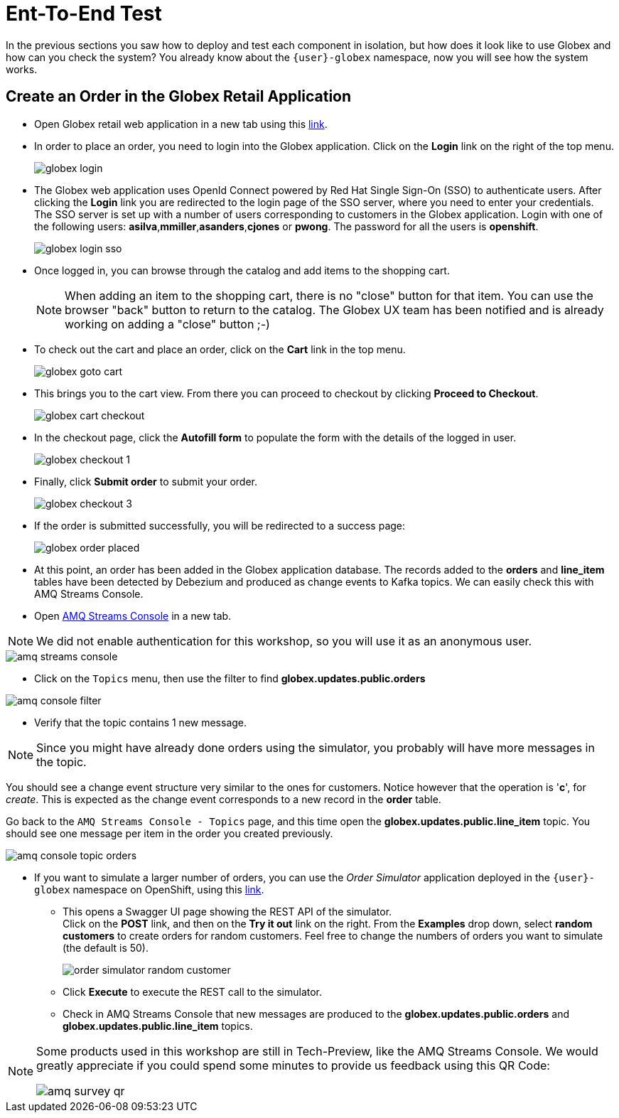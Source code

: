 = Ent-To-End Test

In the previous sections you saw how to deploy and test each component in isolation, but how does it look like to use Globex and how can you check the system?
You already know about the `{user}-globex` namespace, now you will see how the system works.

== Create an Order in the Globex Retail Application

* Open Globex retail web application in a new tab using this https://globex-web-{user}-globex.{openshift_cluster_ingress_domain}[link^].

* In order to place an order, you need to login into the Globex application. Click on the *Login* link on the right of the top menu.
+
image::module02/end-to-end-test/globex-login.png[]

* The Globex web application uses OpenId Connect powered by Red Hat Single Sign-On (SSO) to authenticate users. After clicking the *Login* link you are redirected to the login page of the SSO server, where you need to enter your credentials. +
The SSO server is set up with a number of users corresponding to customers in the Globex application. Login with one of the following users: *asilva*,*mmiller*,*asanders*,*cjones* or *pwong*. The password for all the users is *openshift*.
+
image::module02/end-to-end-test/globex-login-sso.png[]

* Once logged in, you can browse through the catalog and add items to the shopping cart. +
+
[NOTE] 
====
When adding an item to the shopping cart, there is no "close" button for that item. You can use the browser "back" button to return to the catalog. The Globex UX team has been notified and is already working on adding a "close" button ;-)
====

* To check out the cart and place an order, click on the *Cart* link in the top menu.
+
image::module02/end-to-end-test/globex-goto-cart.png[]

* This brings you to the cart view. From there you can proceed to checkout by clicking *Proceed to Checkout*.
+
image::module02/end-to-end-test/globex-cart-checkout.png[]

* In the checkout page, click the *Autofill form* to populate the form with the details of the logged in user.
+
image::module02/end-to-end-test/globex-checkout-1.png[]

* Finally, click *Submit order* to submit your order.
+
image::module02/end-to-end-test/globex-checkout-3.png[]

* If the order is submitted successfully, you will be redirected to a success page:
+
image::module02/end-to-end-test/globex-order-placed.png[]

* At this point, an order has been added in the Globex application database. The records added to the *orders* and *line_item* tables have been detected by Debezium and produced as change events to Kafka topics. 
We can easily check this with AMQ Streams Console.

* Open https://console-ui-route-{user}-globex.{openshift_cluster_ingress_domain}/home[AMQ Streams Console^] in a new tab.

[NOTE]
====
We did not enable authentication for this workshop, so you will use it as an anonymous user.
====

image::module02/end-to-end-test/amq-streams-console.png[]

* Click on the `Topics` menu, then use the filter to find *globex.updates.public.orders* 

image::module02/end-to-end-test/amq-console-filter.gif[]

* Verify that the topic contains 1 new message.

[NOTE]
====
Since you might have already done orders using the simulator, you probably will have more messages in the topic.
====

You should see a change event structure very similar to the ones for customers. Notice however that the operation is '*c*', for _create_. This is expected as the change event corresponds to a new record in the *order* table.

Go back to the `AMQ Streams Console - Topics` page, and this time open the *globex.updates.public.line_item* topic. You should see one message per item in the order you created previously.

image::module02/end-to-end-test/amq-console-topic-orders.png[]

* If you want to simulate a larger number of orders, you can use the _Order Simulator_ application deployed in the `{user}-globex` namespace on OpenShift, using this https://order-simulator-{user}-globex.{openshift_cluster_ingress_domain}[link^].

** This opens a Swagger UI page showing the REST API of the simulator. +
Click on the *POST* link, and then on the *Try it out* link on the right. From the *Examples* drop down, select *random customers* to create orders for random customers. Feel free to change the numbers of orders you want to simulate (the default is 50).
+
image::module02/end-to-end-test/order-simulator-random-customer.png[]

** Click *Execute* to execute the REST call to the simulator.
** Check in AMQ Streams Console that new messages are produced to the *globex.updates.public.orders* and *globex.updates.public.line_item* topics.


[NOTE]
====
Some products used in this workshop are still in Tech-Preview, like the AMQ Streams Console. We would greatly appreciate if you could spend some minutes to provide us feedback using this QR Code: 

image::module02/end-to-end-test/amq-survey-qr.png[]

====